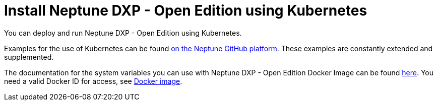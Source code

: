 = Install Neptune DXP - Open Edition using Kubernetes

You can deploy and run Neptune DXP - Open Edition using Kubernetes.

Examples for the use of Kubernetes can be found https://github.com/neptune-software/p9-k8s-examples[on the Neptune GitHub platform].
These examples are constantly extended and supplemented.

The documentation for the system variables you can use with Neptune DXP - Open Edition Docker Image can be found https://hub.docker.com/r/neptunesoftware/planet9[here]. You need a valid Docker ID for access, see xref:cloud-docker.adoc[Docker image].
